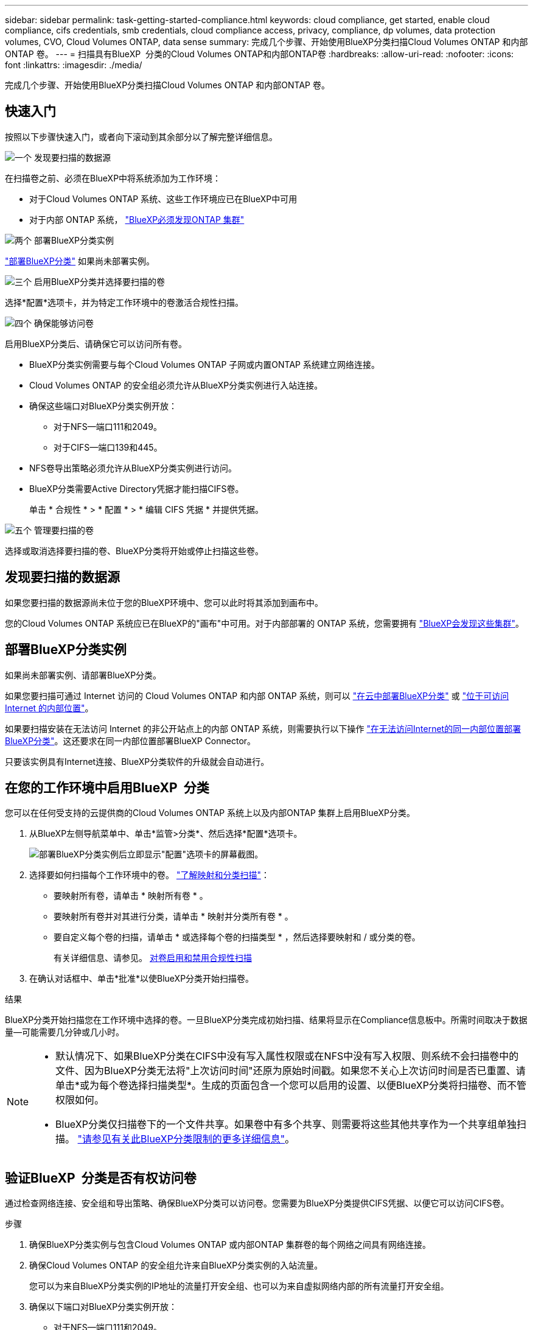 ---
sidebar: sidebar 
permalink: task-getting-started-compliance.html 
keywords: cloud compliance, get started, enable cloud compliance, cifs credentials, smb credentials, cloud compliance access, privacy, compliance, dp volumes, data protection volumes, CVO, Cloud Volumes ONTAP, data sense 
summary: 完成几个步骤、开始使用BlueXP分类扫描Cloud Volumes ONTAP 和内部ONTAP 卷。 
---
= 扫描具有BlueXP  分类的Cloud Volumes ONTAP和内部ONTAP卷
:hardbreaks:
:allow-uri-read: 
:nofooter: 
:icons: font
:linkattrs: 
:imagesdir: ./media/


[role="lead"]
完成几个步骤、开始使用BlueXP分类扫描Cloud Volumes ONTAP 和内部ONTAP 卷。



== 快速入门

按照以下步骤快速入门，或者向下滚动到其余部分以了解完整详细信息。

.image:https://raw.githubusercontent.com/NetAppDocs/common/main/media/number-1.png["一个"] 发现要扫描的数据源
[role="quick-margin-para"]
在扫描卷之前、必须在BlueXP中将系统添加为工作环境：

[role="quick-margin-list"]
* 对于Cloud Volumes ONTAP 系统、这些工作环境应已在BlueXP中可用
* 对于内部 ONTAP 系统， https://docs.netapp.com/us-en/bluexp-ontap-onprem/task-discovering-ontap.html["BlueXP必须发现ONTAP 集群"^]


.image:https://raw.githubusercontent.com/NetAppDocs/common/main/media/number-2.png["两个"] 部署BlueXP分类实例
[role="quick-margin-para"]
link:task-deploy-cloud-compliance.html["部署BlueXP分类"^] 如果尚未部署实例。

.image:https://raw.githubusercontent.com/NetAppDocs/common/main/media/number-3.png["三个"] 启用BlueXP分类并选择要扫描的卷
[role="quick-margin-para"]
选择*配置*选项卡，并为特定工作环境中的卷激活合规性扫描。

.image:https://raw.githubusercontent.com/NetAppDocs/common/main/media/number-4.png["四个"] 确保能够访问卷
[role="quick-margin-para"]
启用BlueXP分类后、请确保它可以访问所有卷。

[role="quick-margin-list"]
* BlueXP分类实例需要与每个Cloud Volumes ONTAP 子网或内置ONTAP 系统建立网络连接。
* Cloud Volumes ONTAP 的安全组必须允许从BlueXP分类实例进行入站连接。
* 确保这些端口对BlueXP分类实例开放：
+
** 对于NFS—端口111和2049。
** 对于CIFS—端口139和445。


* NFS卷导出策略必须允许从BlueXP分类实例进行访问。
* BlueXP分类需要Active Directory凭据才能扫描CIFS卷。
+
单击 * 合规性 * > * 配置 * > * 编辑 CIFS 凭据 * 并提供凭据。



.image:https://raw.githubusercontent.com/NetAppDocs/common/main/media/number-5.png["五个"] 管理要扫描的卷
[role="quick-margin-para"]
选择或取消选择要扫描的卷、BlueXP分类将开始或停止扫描这些卷。



== 发现要扫描的数据源

如果您要扫描的数据源尚未位于您的BlueXP环境中、您可以此时将其添加到画布中。

您的Cloud Volumes ONTAP 系统应已在BlueXP的"画布"中可用。对于内部部署的 ONTAP 系统，您需要拥有 https://docs.netapp.com/us-en/bluexp-ontap-onprem/task-discovering-ontap.html["BlueXP会发现这些集群"^]。



== 部署BlueXP分类实例

如果尚未部署实例、请部署BlueXP分类。

如果您要扫描可通过 Internet 访问的 Cloud Volumes ONTAP 和内部 ONTAP 系统，则可以 link:task-deploy-cloud-compliance.html["在云中部署BlueXP分类"^] 或 link:task-deploy-compliance-onprem.html["位于可访问 Internet 的内部位置"^]。

如果要扫描安装在无法访问 Internet 的非公开站点上的内部 ONTAP 系统，则需要执行以下操作 link:task-deploy-compliance-dark-site.html["在无法访问Internet的同一内部位置部署BlueXP分类"^]。这还要求在同一内部位置部署BlueXP Connector。

只要该实例具有Internet连接、BlueXP分类软件的升级就会自动进行。



== 在您的工作环境中启用BlueXP  分类

您可以在任何受支持的云提供商的Cloud Volumes ONTAP 系统上以及内部ONTAP 集群上启用BlueXP分类。

. 从BlueXP左侧导航菜单中、单击*监管>分类*、然后选择*配置*选项卡。
+
image:screenshot_cloud_compliance_we_scan_config.png["部署BlueXP分类实例后立即显示\"配置\"选项卡的屏幕截图。"]

. 选择要如何扫描每个工作环境中的卷。 link:concept-cloud-compliance.html#whats-the-difference-between-mapping-and-classification-scans["了解映射和分类扫描"]：
+
** 要映射所有卷，请单击 * 映射所有卷 * 。
** 要映射所有卷并对其进行分类，请单击 * 映射并分类所有卷 * 。
** 要自定义每个卷的扫描，请单击 * 或选择每个卷的扫描类型 * ，然后选择要映射和 / 或分类的卷。
+
有关详细信息、请参见。 <<对卷启用和禁用合规性扫描,对卷启用和禁用合规性扫描>>



. 在确认对话框中、单击*批准*以使BlueXP分类开始扫描卷。


.结果
BlueXP分类开始扫描您在工作环境中选择的卷。一旦BlueXP分类完成初始扫描、结果将显示在Compliance信息板中。所需时间取决于数据量—可能需要几分钟或几小时。

[NOTE]
====
* 默认情况下、如果BlueXP分类在CIFS中没有写入属性权限或在NFS中没有写入权限、则系统不会扫描卷中的文件、因为BlueXP分类无法将"上次访问时间"还原为原始时间戳。如果您不关心上次访问时间是否已重置、请单击*或为每个卷选择扫描类型*。生成的页面包含一个您可以启用的设置、以便BlueXP分类将扫描卷、而不管权限如何。
* BlueXP分类仅扫描卷下的一个文件共享。如果卷中有多个共享、则需要将这些其他共享作为一个共享组单独扫描。 link:reference-limitations.html#bluexp-classification-scans-only-one-share-under-a-volume["请参见有关此BlueXP分类限制的更多详细信息"^]。


====


== 验证BlueXP  分类是否有权访问卷

通过检查网络连接、安全组和导出策略、确保BlueXP分类可以访问卷。您需要为BlueXP分类提供CIFS凭据、以便它可以访问CIFS卷。

.步骤
. 确保BlueXP分类实例与包含Cloud Volumes ONTAP 或内部ONTAP 集群卷的每个网络之间具有网络连接。
. 确保Cloud Volumes ONTAP 的安全组允许来自BlueXP分类实例的入站流量。
+
您可以为来自BlueXP分类实例的IP地址的流量打开安全组、也可以为来自虚拟网络内部的所有流量打开安全组。

. 确保以下端口对BlueXP分类实例开放：
+
** 对于NFS—端口111和2049。
** 对于CIFS—端口139和445。


. 确保NFS卷导出策略包含BlueXP分类实例的IP地址、以便它可以访问每个卷上的数据。
. 如果使用CIFS、请提供BlueXP分类和Active Directory凭据、以便它可以扫描CIFS卷。
+
.. 从BlueXP左侧导航菜单中、单击*监管>分类*、然后选择*配置*选项卡。
+
image:screenshot_cifs_credentials_cvo.png["合规性选项卡的屏幕截图，其中显示了内容窗格右上角的扫描状态按钮。"]

.. 对于每个工作环境，单击*编辑CIFS凭据*并输入BlueXP分类访问系统上的CIFS卷所需的用户名和密码。
+
这些凭据可以是只读的、但提供管理员凭据可确保BlueXP分类可以读取需要提升权限的任何数据。这些凭据存储在BlueXP分类实例上。

+
如果要确保文件"上次访问时间"在BlueXP分类扫描中保持不变、建议用户在CIFS中具有写入属性权限或在NFS中具有写入权限。如果可能、我们建议将Active Directory配置的用户设置为组织中有权访问所有文件的父组的一部分。

+
输入凭据后，您应看到一条消息，指出所有 CIFS 卷均已成功通过身份验证。

+
image:screenshot_cifs_status.gif["屏幕截图显示了配置页面以及已成功提供 CIFS 凭据的一个 Cloud Volumes ONTAP 系统。"]



. 在 _Configuration_ 页面上，单击 * 查看详细信息 * 以查看每个 CIFS 和 NFS 卷的状态并更正任何错误。
+
例如、下图显示了四个卷；其中一个卷由于BlueXP分类实例和卷之间的网络连接问题而无法扫描BlueXP分类。

+
image:screenshot_compliance_volume_details.gif["扫描配置中的\"查看详细信息\"页面的屏幕截图、其中显示了四个卷；由于BlueXP分类和卷之间的网络连接、其中一个卷未被扫描。"]





== 对卷启用和禁用合规性扫描

您可以随时从 " 配置 " 页面在工作环境中启动或停止仅映射扫描或映射和分类扫描。您也可以从仅映射扫描更改为映射和分类扫描，反之亦然。建议您扫描所有卷。

默认情况下、页面顶部的*缺少"写入属性"权限时扫描*开关处于禁用状态。这意味着、如果BlueXP分类在CIFS中没有写入属性权限、或者在NFS中没有写入权限、则系统将不会扫描文件、因为BlueXP分类无法将"上次访问时间"还原为原始时间戳。如果您不关心上次访问时间是否已重置、请打开此开关、无论权限如何、所有文件都将被扫描。 link:reference-collected-metadata.html#last-access-time-timestamp["了解更多信息。"^]。

image:screenshot_volume_compliance_selection.png["配置页面的屏幕截图，您可以在其中启用或禁用单个卷的扫描。"]

[cols="45,45"]
|===
| 收件人： | 执行以下操作： 


| 在卷上启用仅映射扫描 | 在卷区域中，单击 * 映射 * 


| 对卷启用完全扫描 | 在卷区域中，单击 * 映射和分类 * 


| 禁用对卷的扫描 | 在卷区域中，单击 * 关闭 * 


|  |  


| 在所有卷上启用仅映射扫描 | 在标题区域中，单击 * 映射 * 


| 对所有卷启用完全扫描 | 在标题区域中，单击 * 映射和分类 * 


| 禁用对所有卷的扫描 | 在标题区域中，单击 * 关闭 * 
|===

NOTE: 只有在标题区域中设置了 * 映射 * 或 * 映射和分类 * 设置后，才会自动扫描添加到工作环境中的新卷。如果在标题区域中设置为 * 自定义 * 或 * 关闭 * ，则需要在工作环境中添加的每个新卷上激活映射和 / 或完全扫描。



== 扫描数据保护卷

默认情况下、不会扫描数据保护(DP)卷、因为这些卷不会对外公开、BlueXP分类无法访问它们。这些卷是从内部 ONTAP 系统或 Cloud Volumes ONTAP 系统执行 SnapMirror 操作的目标卷。

最初，卷列表会将这些卷标识为 _Type_ * dp* ，并显示 _Status_ * 未扫描 * 和 _Required Action_ * Enable Access to DP volumes* 。

image:screenshot_cloud_compliance_dp_volumes.png["显示启用对 DP 卷的访问按钮的屏幕截图，您可以选择此按钮来扫描数据保护卷。"]

.步骤
如果要扫描这些数据保护卷：

. 单击页面顶部的 * 启用对 DP 卷的访问 * 。
. 查看确认消息，然后再次单击 * 启用对 DP 卷的访问 * 。
+
** 系统会启用最初在源 ONTAP 系统中创建为 NFS 卷的卷。
** 最初在源 ONTAP 系统中创建为 CIFS 卷的卷需要输入 CIFS 凭据才能扫描这些 DP 卷。如果您已输入Active Directory凭据以便BlueXP分类可以扫描CIFS卷、则可以使用这些凭据、也可以指定一组不同的管理员凭据。
+
image:screenshot_compliance_dp_cifs_volumes.png["用于启用 CIFS 数据保护卷的两个选项的屏幕截图。"]



. 激活要扫描的每个DP卷。


.结果
启用后、BlueXP分类会从已激活扫描的每个DP卷创建一个NFS共享。共享导出策略仅允许从BlueXP分类实例进行访问。

* 注意： * 如果在最初启用对 DP 卷的访问时没有 CIFS 数据保护卷，稍后再添加一些，则配置页面顶部会显示 * 启用对 CIFS DP* 的访问。单击此按钮并添加 CIFS 凭据，以便能够访问这些 CIFS DP 卷。


NOTE: Active Directory 凭据仅在第一个 CIFS DP 卷的 Storage VM 中注册，因此将扫描该 SVM 上的所有 DP 卷。驻留在其他 SVM 上的任何卷都不会注册 Active Directory 凭据，因此不会扫描这些 DP 卷。
